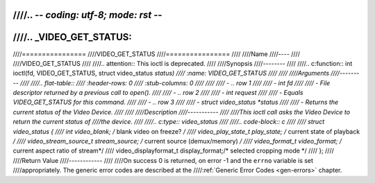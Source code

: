 ////.. -*- coding: utf-8; mode: rst -*-
////
////.. _VIDEO_GET_STATUS:
////
////================
////VIDEO_GET_STATUS
////================
////
////Name
////----
////
////VIDEO_GET_STATUS
////
////.. attention:: This ioctl is deprecated.
////
////Synopsis
////--------
////
////.. c:function:: int ioctl(fd, VIDEO_GET_STATUS, struct video_status *status)
////    :name: VIDEO_GET_STATUS
////
////
////Arguments
////---------
////
////.. flat-table::
////    :header-rows:  0
////    :stub-columns: 0
////
////
////    -  .. row 1
////
////       -  int fd
////
////       -  File descriptor returned by a previous call to open().
////
////    -  .. row 2
////
////       -  int request
////
////       -  Equals VIDEO_GET_STATUS for this command.
////
////    -  .. row 3
////
////       -  struct video_status \*status
////
////       -  Returns the current status of the Video Device.
////
////
////Description
////-----------
////
////This ioctl call asks the Video Device to return the current status of
////the device.
////
////.. c:type:: video_status
////
////.. code-block:: c
////
////	struct video_status {
////		int                   video_blank;   /* blank video on freeze? */
////		video_play_state_t    play_state;    /* current state of playback */
////		video_stream_source_t stream_source; /* current source (demux/memory) */
////		video_format_t        video_format;  /* current aspect ratio of stream*/
////		video_displayformat_t display_format;/* selected cropping mode */
////	};
////
////Return Value
////------------
////
////On success 0 is returned, on error -1 and the ``errno`` variable is set
////appropriately. The generic error codes are described at the
////:ref:`Generic Error Codes <gen-errors>` chapter.
